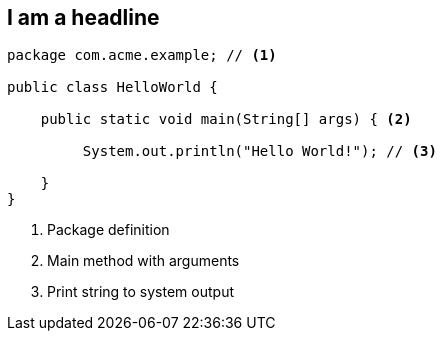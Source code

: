 == I am a headline

[source,java]
----
package com.acme.example; // <1>

public class HelloWorld {

    public static void main(String[] args) { <2>

         System.out.println("Hello World!"); // <3>

    }
}
----
<1> Package definition
<2> Main method with arguments
<3> Print string to system output
